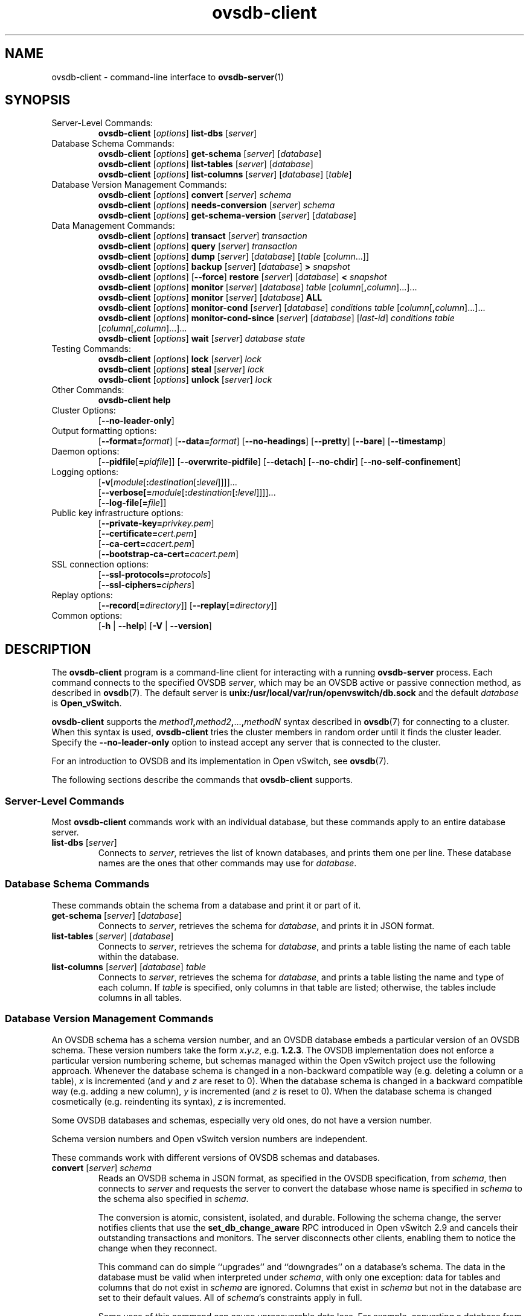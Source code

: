 .\" -*- nroff -*-
.\" -*- nroff -*-
.\" ovs.tmac
.\"
.\" Open vSwitch troff macro library
.
.
.\" Continuation line for .IP.
.de IQ
.  br
.  ns
.  IP "\\$1"
..
.
.\" Introduces a sub-subsection
.de ST
.  PP
.  RS -0.15in
.  I "\\$1"
.  RE
..
.
.\" The content between the lines below is from an-ext.tmac in groff
.\" 1.21, with some modifications.
.\" ----------------------------------------------------------------------
.\" an-ext.tmac
.\"
.\" Written by Eric S. Raymond <esr@thyrsus.com>
.\"            Werner Lemberg <wl@gnu.org>
.\"
.\" Version 2007-Feb-02
.\"
.\" Copyright (C) 2007, 2009, 2011 Free Software Foundation, Inc.
.\" You may freely use, modify and/or distribute this file.
.\"
.\"
.\" The code below provides extension macros for the `man' macro package.
.\" Care has been taken to make the code portable; groff extensions are
.\" properly hidden so that all troff implementations can use it without
.\" changes.
.\"
.\" With groff, this file is sourced by the `man' macro package itself.
.\" Man page authors who are concerned about portability might add the
.\" used macros directly to the prologue of the man page(s).
.
.
.\" Convention: Auxiliary macros and registers start with `m' followed
.\"             by an uppercase letter or digit.
.
.
.\" Declare start of command synopsis.  Sets up hanging indentation.
.de SY
.  ie !\\n(mS \{\
.    nh
.    nr mS 1
.    nr mA \\n(.j
.    ad l
.    nr mI \\n(.i
.  \}
.  el \{\
.    br
.    ns
.  \}
.
.  HP \w'\fB\\$1\fP\ 'u
.  B "\\$1"
..
.
.
.\" End of command synopsis.  Restores adjustment.
.de YS
.  in \\n(mIu
.  ad \\n(mA
.  hy \\n(HY
.  nr mS 0
..
.
.
.\" Declare optional option.
.de OP
.  ie \\n(.$-1 \
.    RI "[\fB\\$1\fP" "\ \\$2" "]"
.  el \
.    RB "[" "\\$1" "]"
..
.
.
.\" Start URL.
.de UR
.  ds m1 \\$1\"
.  nh
.  if \\n(mH \{\
.    \" Start diversion in a new environment.
.    do ev URL-div
.    do di URL-div
.  \}
..
.
.
.\" End URL.
.de UE
.  ie \\n(mH \{\
.    br
.    di
.    ev
.
.    \" Has there been one or more input lines for the link text?
.    ie \\n(dn \{\
.      do HTML-NS "<a href=""\\*(m1"">"
.      \" Yes, strip off final newline of diversion and emit it.
.      do chop URL-div
.      do URL-div
\c
.      do HTML-NS </a>
.    \}
.    el \
.      do HTML-NS "<a href=""\\*(m1"">\\*(m1</a>"
\&\\$*\"
.  \}
.  el \
\\*(la\\*(m1\\*(ra\\$*\"
.
.  hy \\n(HY
..
.
.
.\" Start email address.
.de MT
.  ds m1 \\$1\"
.  nh
.  if \\n(mH \{\
.    \" Start diversion in a new environment.
.    do ev URL-div
.    do di URL-div
.  \}
..
.
.
.\" End email address.
.de ME
.  ie \\n(mH \{\
.    br
.    di
.    ev
.
.    \" Has there been one or more input lines for the link text?
.    ie \\n(dn \{\
.      do HTML-NS "<a href=""mailto:\\*(m1"">"
.      \" Yes, strip off final newline of diversion and emit it.
.      do chop URL-div
.      do URL-div
\c
.      do HTML-NS </a>
.    \}
.    el \
.      do HTML-NS "<a href=""mailto:\\*(m1"">\\*(m1</a>"
\&\\$*\"
.  \}
.  el \
\\*(la\\*(m1\\*(ra\\$*\"
.
.  hy \\n(HY
..
.
.
.\" Continuation line for .TP header.
.de TQ
.  br
.  ns
.  TP \\$1\" no doublequotes around argument!
..
.
.
.\" Start example.
.de EX
.  nr mE \\n(.f
.  nf
.  nh
.  ft CR
..
.
.
.\" End example.
.de EE
.  ft \\n(mE
.  fi
.  hy \\n(HY
..
.
.\" EOF
.\" ----------------------------------------------------------------------
.TH ovsdb\-client 1 "3.3.1" "Open vSwitch" "Open vSwitch Manual"
.\" This program's name:
.ds PN ovsdb\-client
.
.SH NAME
ovsdb\-client \- command-line interface to \fBovsdb-server\fR(1)
.
.SH SYNOPSIS
.IP "Server-Level Commands:"
\fBovsdb\-client\fR [\fIoptions\fR] \fBlist\-dbs\fR [\fIserver\fR]
.IP "Database Schema Commands:"
\fBovsdb\-client\fR [\fIoptions\fR] \fBget\-schema\fR [\fIserver\fR] [\fIdatabase\fR]
.br
\fBovsdb\-client\fR [\fIoptions\fR] \fBlist\-tables\fR [\fIserver\fR] [\fIdatabase\fR]
.br
\fBovsdb\-client\fR [\fIoptions\fR] \fBlist\-columns\fR [\fIserver\fR] [\fIdatabase\fR] [\fItable\fR]
.IP "Database Version Management Commands:"
\fBovsdb\-client \fR[\fIoptions\fR] \fBconvert \fR[\fIserver\fR] \fIschema\fR
.br
\fBovsdb\-client \fR[\fIoptions\fR] \fBneeds\-conversion \fR[\fIserver\fR] \fIschema\fR
.br
\fBovsdb\-client\fR [\fIoptions\fR] \fBget\-schema\-version\fR [\fIserver\fR] [\fIdatabase\fR]
.IP "Data Management Commands:"
\fBovsdb\-client\fR [\fIoptions\fR] \fBtransact\fR [\fIserver\fR] \fItransaction\fR
.br
\fBovsdb\-client\fR [\fIoptions\fR] \fBquery\fR [\fIserver\fR] \fItransaction\fR
.br
\fBovsdb\-client\fR [\fIoptions\fR] \fBdump\fR [\fIserver\fR] [\fIdatabase\fR] [\fItable\fR
[\fIcolumn\fR...]]
.br
\fBovsdb\-client\fR [\fIoptions\fR]
\fBbackup\fR [\fIserver\fR] [\fIdatabase\fR] \fB> \fIsnapshot\fR
.br
\fBovsdb\-client\fR [\fIoptions\fR] [\fB\-\-force\fR]
\fBrestore\fR [\fIserver\fR] [\fIdatabase\fR] \fB< \fIsnapshot\fR
.br
\fBovsdb\-client\fR [\fIoptions\fR] \fBmonitor\fR [\fIserver\fR] [\fIdatabase\fR] \fItable\fR
[\fIcolumn\fR[\fB,\fIcolumn\fR]...]...
.br
\fBovsdb\-client\fR [\fIoptions\fR] \fBmonitor\fR [\fIserver\fR] [\fIdatabase\fR] \fBALL\fR
.br
\fBovsdb\-client\fR [\fIoptions\fR] \fBmonitor\-cond\fR [\fIserver\fR] [\fIdatabase\fR] \fIconditions
\fItable\fR [\fIcolumn\fR[\fB,\fIcolumn\fR]...]...
.br
\fBovsdb\-client\fR [\fIoptions\fR] \fBmonitor\-cond\-since\fR [\fIserver\fR] [\fIdatabase\fR]
[\fIlast-id\fR] \fIconditions \fItable\fR [\fIcolumn\fR[\fB,\fIcolumn\fR]...]...
.br
\fBovsdb\-client \fR[\fIoptions\fR] \fBwait\fR \fR[\fIserver\fR] \fIdatabase\fR \fIstate\fR
.IP "Testing Commands:"
\fBovsdb\-client\fR [\fIoptions\fR] \fBlock\fR [\fIserver\fR] \fIlock\fR
.br
\fBovsdb\-client\fR [\fIoptions\fR] \fBsteal\fR [\fIserver\fR] \fIlock\fR
.br
\fBovsdb\-client\fR [\fIoptions\fR] \fBunlock\fR [\fIserver\fR] \fIlock\fR
.br
.IP "Other Commands:"
\fBovsdb\-client help\fR
.IP "Cluster Options:"
[\fB\-\-no\-leader\-only\fR]
.IP "Output formatting options:"
[\fB\-\-format=\fIformat\fR]
[\fB\-\-data=\fIformat\fR]
[\fB\-\-no-headings\fR]
[\fB\-\-pretty\fR]
[\fB\-\-bare\fR]
[\fB\-\-timestamp\fR]
.IP "Daemon options:"
[\fB\-\-pidfile\fR[\fB=\fIpidfile\fR]]
[\fB\-\-overwrite\-pidfile\fR]
[\fB\-\-detach\fR]
[\fB\-\-no\-chdir\fR]
[\fB\-\-no\-self\-confinement\fR]
.IP "Logging options:"
[\fB\-v\fR[\fImodule\fR[\fB:\fIdestination\fR[\fB:\fIlevel\fR]]]]\&...
.br
[\fB\-\-verbose[=\fImodule\fR[\fB:\fIdestination\fR[\fB:\fIlevel\fR]]]]\&...
.br
[\fB\-\-log\-file\fR[\fB=\fIfile\fR]]
.IP "Public key infrastructure options:"
[\fB\-\-private\-key=\fIprivkey.pem\fR]
.br
[\fB\-\-certificate=\fIcert.pem\fR]
.br
[\fB\-\-ca\-cert=\fIcacert.pem\fR]
.br
[\fB\-\-bootstrap\-ca\-cert=\fIcacert.pem\fR]
.IP "SSL connection options:"
[\fB\-\-ssl\-protocols=\fIprotocols\fR]
.br
[\fB\-\-ssl\-ciphers=\fIciphers\fR]
.br
.IP "Replay options:"
[\fB\-\-record\fR[\fB=\fIdirectory\fR]]
[\fB\-\-replay\fR[\fB=\fIdirectory\fR]]
.IP "Common options:"
[\fB\-h\fR | \fB\-\-help\fR]
[\fB\-V\fR | \fB\-\-version\fR]

.
.SH DESCRIPTION
The \fBovsdb\-client\fR program is a command-line client for
interacting with a running \fBovsdb\-server\fR process.
Each command connects to the specified OVSDB \fIserver\fR, which may
be an OVSDB active or passive connection method, as described in
\fBovsdb\fR(7).  The default server is \fBunix:/usr/local/var/run/openvswitch/db.sock\fR
and
the default \fIdatabase\fR is \fBOpen_vSwitch\fR.
.PP
\fBovsdb\-client\fR supports the
\fImethod1\fB,\fImethod2\fB,\fR...\fB,\fImethodN\fR syntax described
in \fBovsdb\fR(7) for connecting to a cluster.  When this syntax is
used, \fBovsdb\-client\fR tries the cluster members in random order
until it finds the cluster leader.  Specify the
\fB\-\-no\-leader\-only\fR option to instead accept any server that is
connected to the cluster.
.PP
For an introduction to OVSDB and its implementation in Open vSwitch,
see \fBovsdb\fR(7).
.PP
The following sections describe the commands that \fBovsdb\-client\fR
supports.
.SS "Server-Level Commands"
Most \fBovsdb\-client\fR commands work with an individual database,
but these commands apply to an entire database server.
.
.IP "\fBlist\-dbs\fR [\fIserver\fR]"
Connects to \fIserver\fR, retrieves the list of known databases, and
prints them one per line.  These database names are the ones that
other commands may use for \fIdatabase\fR.
.
.SS "Database Schema Commands"
.PP
These commands obtain the schema from a database and print it or part
of it.
.
.IP "\fBget\-schema\fR [\fIserver\fR] [\fIdatabase\fR]"
Connects to \fIserver\fR, retrieves the schema for \fIdatabase\fR, and
prints it in JSON format.
.
.IP "\fBlist\-tables\fR [\fIserver\fR] [\fIdatabase\fR]"
Connects to \fIserver\fR, retrieves the schema for \fIdatabase\fR, and
prints a table listing the name of each table
within the database.
.
.IP "\fBlist\-columns\fR [\fIserver\fR] [\fIdatabase\fR] \fItable\fR"
Connects to \fIserver\fR, retrieves the schema for \fIdatabase\fR, and
prints a table listing the name and type of each
column.  If \fItable\fR is specified, only columns in that table are
listed; otherwise, the tables include columns in all tables.
.
.SS "Database Version Management Commands"
.PP
An OVSDB schema has a schema version number, and an OVSDB database
embeds a particular version of an OVSDB schema.  These version numbers
take the form \fIx\fB.\fIy\fB.\fIz\fR, e.g. \fB1.2.3\fR.  The OVSDB
implementation does not enforce a particular version numbering scheme,
but schemas managed within the Open vSwitch project use the following
approach.  Whenever the database schema is changed in a non-backward
compatible way (e.g. deleting a column or a table), \fIx\fR is
incremented (and \fIy\fR and \fIz\fR are reset to 0).  When the
database schema is changed in a backward compatible way (e.g. adding a
new column), \fIy\fR is incremented (and \fIz\fR is reset to 0).  When
the database schema is changed cosmetically (e.g. reindenting its
syntax), \fIz\fR is incremented.
.PP
Some OVSDB databases and schemas, especially very old ones, do not
have a version number.
.PP
Schema version numbers and Open vSwitch version numbers are
independent.
.PP
These commands work with different versions of OVSDB schemas and
databases.
.
.IP "\fBconvert \fR[\fIserver\fR] \fIschema\fR"
Reads an OVSDB schema in JSON format, as specified in the OVSDB
specification, from \fIschema\fR, then connects to \fIserver\fR and
requests the server to convert the database whose name is specified in
\fIschema\fR to the schema also specified in \fIschema\fR.
.IP
The conversion is atomic, consistent, isolated, and durable.
Following the schema change, the server notifies clients that use the
\fBset_db_change_aware\fR RPC introduced in Open vSwitch 2.9 and
cancels their outstanding transactions and monitors.  The server
disconnects other clients, enabling them to notice the change when
they reconnect.
.IP
This command can do simple ``upgrades'' and ``downgrades'' on a
database's schema.  The data in the database must be valid when
interpreted under \fIschema\fR, with only one exception: data for
tables and columns that do not exist in \fIschema\fR are ignored.
Columns that exist in \fIschema\fR but not in the database are set to
their default values.  All of \fIschema\fR's constraints apply in
full.
.IP
Some uses of this command can cause unrecoverable data loss.  For
example, converting a database from a schema that has a given column
or table to one that does not will delete all data in that column or
table.  Back up critical databases before converting them.
.IP
This command works with clustered and standalone databases.
Standalone databases may also be converted (offline) with
\fBovsdb\-tool\fR's \fBconvert\fR command.
.
.IP "\fBneeds\-conversion \fR[\fIserver\fR] \fIschema\fR"
Reads the schema from \fIschema\fR, then connects to \fIserver\fR and
requests the schema from the database whose name is specified in
\fIschema\fR.  If the two schemas are the same, prints \fBno\fR on
stdout; if they differ, prints \fByes\fR.
.
.IP "\fBget\-schema\-version \fR[\fIserver\fR] [\fIdatabase\fR]"
Connects to \fIserver\fR, retrieves the schema for \fIdatabase\fR, and
prints its version number on stdout.
If \fIdatabase\fR was created before schema versioning was introduced,
then it will not have a version number and this command will print a
blank line.
.
.IP "\fBget\-schema\-cksum\fR [\fIserver\fR] [\fIdatabase\fR]"
Connects to \fIserver\fR, retrieves the schema for \fIdatabase\fR, and
prints its checksum on stdout.  If \fIdatabase\fR does not include a
checksum, prints a blank line.
.
.SS "Data Management Commands"
.PP
These commands read or modify the data in a database.
.
.IP "\fBtransact\fR [\fIserver\fR] \fItransaction\fR"
Connects to \fIserver\fR, sends it the specified \fItransaction\fR,
which must be a JSON array appropriate for use as the \fBparams\fR to
a JSON-RPC \fBtransact\fR request, and prints the received reply on
stdout.
.
.IP "\fBquery\fR [\fIserver\fR] \fItransaction\fR"
This commands acts like a read-only version of \fBtransact\fR.
It connects to \fIserver\fR, sends it the specified \fItransaction\fR,
which must be a JSON array appropriate for use as the \fBparams\fR to
a JSON-RPC \fBtransact\fR request, and prints the received reply on
stdout.  To ensure that the transaction does not modify the database,
this command appends an \fBabort\fR operation to the set of operations
included in \fItransaction\fR before sending it to the database, and
then removes the \fBabort\fR result from the reply (if it is present).
.
.IP "\fBdump\fR [\fIserver\fR] [\fIdatabase\fR] [\fItable\fR [\fIcolumn\fR...]]"
Connects to \fIserver\fR, retrieves all of the data in \fIdatabase\fR,
and prints it on stdout as a series of tables. If \fItable\fR is
specified, only that table is retrieved.  If at least one \fIcolumn\fR
is specified, only those columns are retrieved.
.
.IP "\fBbackup\fR [\fIserver\fR] [\fIdatabase\fR] \fB> \fIsnapshot\fR"
Connects to \fIserver\fR, retrieves a snapshot of the schema and data
in \fIdatabase\fR, and prints it on stdout in the format used for
OVSDB standalone and active-backup databases.  This is an appropriate
way to back up any remote database.  The database snapshot that it
outputs is suitable to be served up directly by \fBovsdb\-server\fR or
used as the input to \fBovsdb\-client restore\fR.
.IP
Another way to back up a standalone or active-backup database is to
copy its database file, e.g. with \fBcp\fR.  This is safe even if the
database is in use.
.IP
The output does not include ephemeral columns, which by design do not
survive across restarts of \fBovsdb\-server\fR.
.
.IP "[\fB\-\-force\fR] \fBrestore\fR [\fIserver\fR] [\fIdatabase\fR] \fB< \fIsnapshot\fR"
Reads \fIsnapshot\fR, which must be a OVSDB standalone or
active-backup database (possibly but not necessarily created by
\fBovsdb\-client backup).  Then, connects to \fIserver\fR, verifies
that \fIdatabase\fR and \fIsnapshot\fR have the same schema, then
deletes all of the data in \fIdatabase\fR and replaces it by
\fIsnapshot\fR.  The replacement happens atomically, in a single
transaction.
.IP
UUIDs for rows in the restored database will differ from those in
\fIsnapshot\fR, because the OVSDB protocol does not allow clients to
specify row UUIDs.  Another way to restore a standalone or active-backup
database, which does also restore row UUIDs, is to stop
the server or servers, replace the database file by the snapshot, then
restart the database.  Either way, ephemeral columns are not restored,
since by design they do not survive across restarts of
\fBovsdb\-server\fR.
.IP
Normally \fBrestore\fR exits with a failure if \fBsnapshot\fR and the
server's database have different schemas.  In such a case, it is a
good idea to convert the database to the new schema before restoring,
e.g. with \fBovsdb\-client convert\fR.  Use \fB\-\-force\fR to proceed
regardless of schema differences even though the restore might fail
with an error or succeed with surprising results.
.
.IP "\fBmonitor\fR [\fIserver\fR] [\fIdatabase\fR] \fItable\fR [\fIcolumn\fR[\fB,\fIcolumn\fR]...]..."
.IQ "\fBmonitor\-cond\fR [\fIserver\fR] [\fIdatabase\fR] \fIconditions\fR \fItable\fR [\fIcolumn\fR[\fB,\fIcolumn\fR]...]..."
.IQ "\fBmonitor\-cond\-since\fR [\fIserver\fR] [\fIdatabase\fR] [\fIlast-id\fR] \fIconditions\fR \fItable\fR [\fIcolumn\fR[\fB,\fIcolumn\fR]...]..."
Connects to \fIserver\fR and monitors the contents of rows that match conditions in
\fItable\fR in \fIdatabase\fR. By default, the initial contents of \fItable\fR are
printed, followed by each change as it occurs.  If conditions empty,
all rows will be monitored. If at least one \fIcolumn\fR is specified, only those
columns are monitored.  The following \fIcolumn\fR names have special meanings:
.RS
.IP "\fB!initial\fR"
Do not print the initial contents of the specified columns.
.IP "\fB!insert\fR"
Do not print newly inserted rows.
.IP "\fB!delete\fR"
Do not print deleted rows.
.IP "\fB!modify\fR"
Do not print modifications to existing rows.
.RE
.IP
Multiple [\fIcolumn\fR[\fB,\fIcolumn\fR]...] groups may be specified
as separate arguments, e.g. to apply different reporting parameters to
each group.  Whether multiple groups or only a single group is
specified, any given column may only be mentioned once on the command
line.
.IP
\fBconditions\fR is a JSON array of <condition> as defined in RFC 7047 5.1
with the following change: A condition can be either a 3-element JSON array
as described in the RFC or a boolean value.
.IP
If \fB\-\-detach\fR is used with \fBmonitor\fR, \fBmonitor\-cond\fR or
\fBmonitor\-cond\-since\fR, then \fBovsdb\-client\fR detaches after it has
successfully received and printed the initial contents of \fItable\fR.
.IP
The \fBmonitor\fR command uses RFC 7047 "monitor" method to open a monitor
session with the server. The \fBmonitor\-cond\fR and \fBmonitor\-cond\-since\fR
commandls uses RFC 7047 extension "monitor_cond" and "monitor_cond_since"
methods. See \fBovsdb\-server\fR(1) for details.
.IP "\fBmonitor\fI \fR[\fIserver\fR] \fR[\fIdatabase\fR] \fBALL\fR"
Connects to \fIserver\fR and monitors the contents of all tables in
\fIdatabase\fR.  Prints initial values and all kinds of changes to all
columns in the database.  The \fB\-\-detach\fR option causes
\fBovsdb\-client\fR to detach after it successfully receives and
prints the initial database contents.
.IP
The \fBmonitor\fR command uses RFC 7047 "monitor" method to open a monitor
session with the server.
.
.IP "\fBwait\fR \fR[\fIserver\fR] \fIdatabase state\fR"
Waits for \fIdatabase\fR on \fIserver\fR to enter a desired \fIstate\fR,
which may be one of:
.RS
.IP "\fBadded\fR"
Waits until a database with the given name has been added to
\fIserver\fR.
.IP "\fBconnected\fR"
Waits until a database with the given name has been added to
\fIserver\fR.  Then, if \fIdatabase\fR is clustered, additionally
waits until it has joined and connected to its cluster.
.IP "\fBremoved\fR"
Waits until \fIdatabase\fR has been removed from the database server.
This can also be used to wait for a database to complete leaving its
cluster, because \fBovsdb\-server\fR removes a database at that point.
.RE
.IP
\fIdatabase\fR is mandatory for this command because it is often used
to check for databases that have not yet been added to the server, so
that the \fBovsdb\-client\fR semantics of acting on a default database
do not work.
.IP
This command acts on a particular database server, not on a cluster,
so \fIserver\fR must name a single server, not a comma-delimited list
of servers.
.SS "Testing commands"
These commands are mostly of interest for testing the correctness
of the OVSDB server.
.
.IP "\fBlock\fR [\fIserver\fR] \fIlock\fR"
.IQ "\fBsteal\fR [\fIserver\fR] \fIlock\fR"
.IQ "\fBunlock\fR [\fIserver\fR] \fIlock\fR"
Connects to \fIserver\fR and issues corresponding RFC 7047 lock operations
on \fIlock\fR. Prints json reply or subsequent update messages.
The \fB\-\-detach\fR option causes \fBovsdb\-client\fR to detach after it
successfully receives and prints the initial reply.
.IP
When running with the \fB\-\-detach\fR option, \fBlock\fR, \fBsteal\fR,
\fBunlock\fR and \fBexit\fR commands can be issued by using
\fBovs-appctl\fR. \fBexit\fR command causes the \fBovsdb\-client\fR to
close its \fBovsdb\-server\fR connection before exit.
The \fBlock\fR, \fBsteal\fR and \fBunlock\fR commands can be used to
issue additional lock operations over the same \fBovsdb\-server\fR connection. All above commands take a single \fIlock\fR argument, which does not have
to be the same as the \fIlock\fR that \fBovsdb\-client\fR started with.
.
.SH OPTIONS
.SS "Output Formatting Options"
Much of the output from \fBovsdb\-client\fR is in the form of tables.
The following options controlling output formatting:
.
.ds TD (default)
.IP "\fB\-f \fIformat\fR"
.IQ "\fB\-\-format=\fIformat\fR"
Sets the type of table formatting.  The following types of
\fIformat\fR are available:
.RS
.ie '\*(PN'ovsdb\-client' .IP "\fBtable\fR (default)"
.el                       .IP "\fBtable\fR"
2-D text tables with aligned columns.
.ie '\*(PN'ovsdb\-client' .IP "\fBlist\fR"
.el                       .IP "\fBlist\fR (default)"
A list with one column per line and rows separated by a blank line.
.IP "\fBhtml\fR"
HTML tables.
.IP "\fBcsv\fR"
Comma-separated values as defined in RFC 4180.
.IP "\fBjson\fR"
JSON format as defined in RFC 4627.  The output is a sequence of JSON
objects, each of which corresponds to one table.  Each JSON object has
the following members with the noted values:
.RS
.IP "\fBcaption\fR"
The table's caption.  This member is omitted if the table has no
caption.
.IP "\fBheadings\fR"
An array with one element per table column.  Each array element is a
string giving the corresponding column's heading.
.IP "\fBdata\fR"
An array with one element per table row.  Each element is also an
array with one element per table column.  The elements of this
second-level array are the cells that constitute the table.  Cells
that represent OVSDB data or data types are expressed in the format
described in the OVSDB specification; other cells are simply expressed
as text strings.
.RE
.RE
.
.IP "\fB\-d \fIformat\fR"
.IQ "\fB\-\-data=\fIformat\fR"
Sets the formatting for cells within output tables unless the table
format is set to \fBjson\fR, in which case \fBjson\fR formatting is
always used when formatting cells.  The following types of \fIformat\fR
are available:
.RS
.IP "\fBstring\fR (default)"
The simple format described in the \fBDatabase Values\fR
.ie '\*(PN'ovs\-vsctl' section below.
.el                    section of \fBovs\-vsctl\fR(8).
.IP "\fBbare\fR"
The simple format with punctuation stripped off: \fB[]\fR and \fB{}\fR
are omitted around sets, maps, and empty columns, items within sets
and maps are space-separated, and strings are never quoted.  This
format may be easier for scripts to parse.
.IP "\fBjson\fR"
The RFC 4627 JSON format as described above.
.RE
.IP
.
.IP "\fB\-\-no\-headings\fR"
This option suppresses the heading row that otherwise appears in the
first row of table output.
.
.IP "\fB\-\-pretty\fR"
By default, JSON in output is printed as compactly as possible.  This
option causes JSON in output to be printed in a more readable
fashion.  Members of objects and elements of arrays are printed one
per line, with indentation.
.IP
This option does not affect JSON in tables, which is always printed
compactly.
.IP "\fB\-\-bare\fR"
Equivalent to \fB\-\-format=list \-\-data=bare \-\-no\-headings\fR.
.IP "\fB\-\-max\-column-width=\fIn\fR"
For table output only, limits the width of any column in the output to
\fIn\fR columns.  Longer cell data is truncated to fit, as necessary.
Columns are always wide enough to display the column names, if the
heading row is printed.
.
.IP "\fB\-\-timestamp\fR"
For the \fBmonitor\fR, \fBmonitor\-cond\fR and \fBmonitor\-cond\-since\fR
commands, add a timestamp to each table update.  Most output formats add the
timestamp on a line of its own just above the table.  The JSON output format
puts the timestamp in a member of the top-level JSON object named \fBtime\fR.
.
.IP "\fB\-t\fR"
.IQ "\fB\-\-timeout=\fIsecs\fR"
Limits \fBovsdb\-client\fR runtime to approximately \fIsecs\fR
seconds.  If the timeout expires, \fBovsdb\-client\fR will exit with a
\fBSIGALRM\fR signal.
.
.SS "Daemon Options"
The daemon options apply only to the \fBmonitor\fR, \fBmonitor\-cond\fR and
\fBmonitor\-cond\-since\fR commands.  With any other command, they have no
effect.
.ds DD
.PP
The following options are valid on POSIX based platforms.
.TP
\fB\-\-pidfile\fR[\fB=\fIpidfile\fR]
Causes a file (by default, \fB\*(PN.pid\fR) to be created indicating
the PID of the running process.  If the \fIpidfile\fR argument is not
specified, or
if it does not begin with \fB/\fR, then it is created in
\fB/usr/local/var/run/openvswitch\fR.
.IP
If \fB\-\-pidfile\fR is not specified, no pidfile is created.
.
.TP
\fB\-\-overwrite\-pidfile\fR
By default, when \fB\-\-pidfile\fR is specified and the specified pidfile 
already exists and is locked by a running process, \fB\*(PN\fR refuses 
to start.  Specify \fB\-\-overwrite\-pidfile\fR to cause it to instead 
overwrite the pidfile.
.IP
When \fB\-\-pidfile\fR is not specified, this option has no effect.
.
.IP \fB\-\-detach\fR
Runs \fB\*(PN\fR as a background process.  The process forks, and in
the child it starts a new session, closes the standard file
descriptors (which has the side effect of disabling logging to the
console), and changes its current directory to the root (unless
\fB\-\-no\-chdir\fR is specified).  After the child completes its
initialization, the parent exits.  \*(DD
.
.TP
\fB\-\-monitor\fR
Creates an additional process to monitor the \fB\*(PN\fR daemon.  If
the daemon dies due to a signal that indicates a programming error
(\fBSIGABRT\fR, \fBSIGALRM\fR, \fBSIGBUS\fR, \fBSIGFPE\fR,
\fBSIGILL\fR, \fBSIGPIPE\fR, \fBSIGSEGV\fR, \fBSIGXCPU\fR, or
\fBSIGXFSZ\fR) then the monitor process starts a new copy of it.  If
the daemon dies or exits for another reason, the monitor process exits.
.IP
This option is normally used with \fB\-\-detach\fR, but it also
functions without it.
.
.TP
\fB\-\-no\-chdir\fR
By default, when \fB\-\-detach\fR is specified, \fB\*(PN\fR 
changes its current working directory to the root directory after it 
detaches.  Otherwise, invoking \fB\*(PN\fR from a carelessly chosen 
directory would prevent the administrator from unmounting the file 
system that holds that directory.
.IP
Specifying \fB\-\-no\-chdir\fR suppresses this behavior, preventing
\fB\*(PN\fR from changing its current working directory.  This may be 
useful for collecting core files, since it is common behavior to write 
core dumps into the current working directory and the root directory 
is not a good directory to use.
.IP
This option has no effect when \fB\-\-detach\fR is not specified.
.
.TP
\fB\-\-no\-self\-confinement\fR
By default daemon will try to self-confine itself to work with
files under well-known directories determined during build.  It
is better to stick with this default behavior and not to use this
flag unless some other Access Control is used to confine daemon.
Note that in contrast to other access control implementations that
are typically enforced from kernel-space (e.g. DAC or MAC),
self-confinement is imposed from the user-space daemon itself and
hence should not be considered as a full confinement strategy, but
instead should be viewed as an additional layer of security.
.
.TP
\fB\-\-user\fR
Causes \fB\*(PN\fR to run as a different user specified in "user:group", thus
dropping most of the root privileges. Short forms "user" and ":group" are also
allowed, with current user or group are assumed respectively. Only daemons
started by the root user accepts this argument.
.IP
On Linux, daemons will be granted CAP_IPC_LOCK and CAP_NET_BIND_SERVICES
before dropping root privileges. Daemons that interact with a datapath,
such as \fBovs\-vswitchd\fR, will be granted three additional capabilities,
namely CAP_NET_ADMIN, CAP_NET_BROADCAST and CAP_NET_RAW.  The capability
change will apply even if the new user is root.
.IP
On Windows, this option is not currently supported. For security reasons,
specifying this option will cause the daemon process not to start.
.SS "Logging Options"
.IP "\fB\-v\fR[\fIspec\fR]
.IQ "\fB\-\-verbose=\fR[\fIspec\fR]
.
Sets logging levels.  Without any \fIspec\fR, sets the log level for
every module and destination to \fBdbg\fR.  Otherwise, \fIspec\fR is a
list of words separated by spaces or commas or colons, up to one from
each category below:
.
.RS
.IP \(bu
A valid module name, as displayed by the \fBvlog/list\fR command on
\fBovs\-appctl\fR(8), limits the log level change to the specified
module.
.
.IP \(bu
\fBsyslog\fR, \fBconsole\fR, or \fBfile\fR, to limit the log level
change to only to the system log, to the console, or to a file,
respectively.  (If \fB\-\-detach\fR is specified, \fB\*(PN\fR closes
its standard file descriptors, so logging to the console will have no
effect.)
.IP
On Windows platform, \fBsyslog\fR is accepted as a word and is only
useful along with the \fB\-\-syslog\-target\fR option (the word has no
effect otherwise).
.
.IP \(bu
\fBoff\fR, \fBemer\fR, \fBerr\fR, \fBwarn\fR, \fBinfo\fR, or
\fBdbg\fR, to control the log level.  Messages of the given severity
or higher will be logged, and messages of lower severity will be
filtered out.  \fBoff\fR filters out all messages.  See
\fBovs\-appctl\fR(8) for a definition of each log level.
.RE
.
.IP
Case is not significant within \fIspec\fR.
.IP
Regardless of the log levels set for \fBfile\fR, logging to a file
will not take place unless \fB\-\-log\-file\fR is also specified (see
below).
.IP
For compatibility with older versions of OVS, \fBany\fR is accepted as
a word but has no effect.
.
.IP "\fB\-v\fR"
.IQ "\fB\-\-verbose\fR"
Sets the maximum logging verbosity level, equivalent to
\fB\-\-verbose=dbg\fR.
.
.IP "\fB\-vPATTERN:\fIdestination\fB:\fIpattern\fR"
.IQ "\fB\-\-verbose=PATTERN:\fIdestination\fB:\fIpattern\fR"
Sets the log pattern for \fIdestination\fR to \fIpattern\fR.  Refer to
\fBovs\-appctl\fR(8) for a description of the valid syntax for \fIpattern\fR.
.
.IP "\fB\-vFACILITY:\fIfacility\fR"
.IQ "\fB\-\-verbose=FACILITY:\fIfacility\fR"
Sets the RFC5424 facility of the log message. \fIfacility\fR can be one of
\fBkern\fR, \fBuser\fR, \fBmail\fR, \fBdaemon\fR, \fBauth\fR, \fBsyslog\fR,
\fBlpr\fR, \fBnews\fR, \fBuucp\fR, \fBclock\fR, \fBftp\fR, \fBntp\fR,
\fBaudit\fR, \fBalert\fR, \fBclock2\fR, \fBlocal0\fR, \fBlocal1\fR,
\fBlocal2\fR, \fBlocal3\fR, \fBlocal4\fR, \fBlocal5\fR, \fBlocal6\fR or
\fBlocal7\fR. If this option is not specified, \fBdaemon\fR is used as
the default for the local system syslog and \fBlocal0\fR is used while sending
a message to the target provided via the \fB\-\-syslog\-target\fR option.
.
.TP
\fB\-\-log\-file\fR[\fB=\fIfile\fR]
Enables logging to a file.  If \fIfile\fR is specified, then it is
used as the exact name for the log file.  The default log file name
used if \fIfile\fR is omitted is \fB/usr/local/var/log/openvswitch/\*(PN.log\fR.
.
.IP "\fB\-\-syslog\-target=\fIhost\fB:\fIport\fR"
Send syslog messages to UDP \fIport\fR on \fIhost\fR, in addition to
the system syslog.  The \fIhost\fR must be a numerical IP address, not
a hostname.
.
.IP "\fB\-\-syslog\-method=\fImethod\fR"
Specify \fImethod\fR how syslog messages should be sent to syslog daemon.
Following forms are supported:
.RS
.IP \(bu
\fBlibc\fR, use libc \fBsyslog()\fR function.
Downside of using this options is that libc adds fixed prefix to every
message before it is actually sent to the syslog daemon over \fB/dev/log\fR
UNIX domain socket.
.IP \(bu
\fBunix:\fIfile\fR\fR, use UNIX domain socket directly.  It is possible to
specify arbitrary message format with this option.  However,
\fBrsyslogd 8.9\fR and older versions use hard coded parser function anyway
that limits UNIX domain socket use.  If you want to use arbitrary message
format with older \fBrsyslogd\fR versions, then use UDP socket to localhost
IP address instead.
.IP \(bu
\fBudp:\fIip\fR:\fIport\fR\fR, use UDP socket.  With this method it is
possible to use arbitrary message format also with older \fBrsyslogd\fR.
When sending syslog messages over UDP socket extra precaution needs to
be taken into account, for example, syslog daemon needs to be configured
to listen on the specified UDP port, accidental iptables rules could be
interfering with local syslog traffic and there are some security
considerations that apply to UDP sockets, but do not apply to UNIX domain
sockets.
.IP \(bu
\fBnull\fR, discards all messages logged to syslog.
.RE
.IP
The default is taken from the \fBOVS_SYSLOG_METHOD\fR environment
variable; if it is unset, the default is \fBlibc\fR.
.SS "Public Key Infrastructure Options"
.IP "\fB\-p\fR \fIprivkey.pem\fR"
.IQ "\fB\-\-private\-key=\fIprivkey.pem\fR"
Specifies a PEM file containing the private key used as \fB\*(PN\fR's
identity for outgoing SSL connections.
.
.IP "\fB\-c\fR \fIcert.pem\fR"
.IQ "\fB\-\-certificate=\fIcert.pem\fR"
Specifies a PEM file containing a certificate that certifies the
private key specified on \fB\-p\fR or \fB\-\-private\-key\fR to be
trustworthy.  The certificate must be signed by the certificate
authority (CA) that the peer in SSL connections will use to verify it.
.
.IP "\fB\-C\fR \fIcacert.pem\fR"
.IQ "\fB\-\-ca\-cert=\fIcacert.pem\fR"
Specifies a PEM file containing the CA certificate that \fB\*(PN\fR
should use to verify certificates presented to it by SSL peers.  (This
may be the same certificate that SSL peers use to verify the
certificate specified on \fB\-c\fR or \fB\-\-certificate\fR, or it may
be a different one, depending on the PKI design in use.)
.
.IP "\fB\-C none\fR"
.IQ "\fB\-\-ca\-cert=none\fR"
Disables verification of certificates presented by SSL peers.  This
introduces a security risk, because it means that certificates cannot
be verified to be those of known trusted hosts.
.IP "\fB\-\-bootstrap\-ca\-cert=\fIcacert.pem\fR"
When \fIcacert.pem\fR exists, this option has the same effect as
\fB\-C\fR or \fB\-\-ca\-cert\fR.  If it does not exist, then
\fB\*(PN\fR will attempt to obtain the CA certificate from the
SSL peer on its first SSL connection and save it to the named PEM
file.  If it is successful, it will immediately drop the connection
and reconnect, and from then on all SSL connections must be
authenticated by a certificate signed by the CA certificate thus
obtained.
.IP
\fBThis option exposes the SSL connection to a man-in-the-middle
attack obtaining the initial CA certificate\fR, but it may be useful
for bootstrapping.
.IP
This option is only useful if the SSL peer sends its CA certificate as
part of the SSL certificate chain.  The SSL protocol does not require
the server to send the CA certificate.
.IP
This option is mutually exclusive with \fB\-C\fR and
\fB\-\-ca\-cert\fR.
.SS "SSL Connection Options"
.IP "\fB\-\-ssl\-protocols=\fIprotocols\fR"
Specifies, in a comma- or space-delimited list, the SSL protocols
\fB\*(PN\fR will enable for SSL connections.  Supported
\fIprotocols\fR include \fBTLSv1\fR, \fBTLSv1.1\fR, and \fBTLSv1.2\fR.
Regardless of order, the highest protocol supported by both sides will
be chosen when making the connection.  The default when this option is
omitted is \fBTLSv1,TLSv1.1,TLSv1.2\fR.
.
.IP "\fB\-\-ssl\-ciphers=\fIciphers\fR"
Specifies, in OpenSSL cipher string format, the ciphers \fB\*(PN\fR will 
support for SSL connections.  The default when this option is omitted is
\fBHIGH:!aNULL:!MD5\fR.
.SS "Other Options"
.IP "\fB\-\-record[=\fIdirectory\fR]"
Sets the process in "recording" mode, in which it will record all the
connections, data from streams (Unix domain and network sockets) and some other
important necessary bits, so they could be replayed later.
Recorded data is stored in replay files in specified \fIdirectory\fR.
If \fIdirectory\fR does not begin with \fB/\fR, it is interpreted as relative
to \fB/usr/local/var/run/openvswitch\fR.  If \fIdirectory\fR is not specified, \fB/usr/local/var/run/openvswitch\fR will
be used.
.
.IP "\fB\-\-replay[=\fIdirectory\fR]"
Sets the process in "replay" mode, in which it will read information about
connections, data from streams (Unix domain and network sockets) and some
other necessary bits directly from replay files instead of using real sockets.
Replay files from the \fIdirectory\fR will be used.  If \fIdirectory\fR does
not begin with \fB/\fR, it is interpreted as relative to \fB/usr/local/var/run/openvswitch\fR.
If \fIdirectory\fR is not specified, \fB/usr/local/var/run/openvswitch\fR will be used.
.IP "\fB\-h\fR"
.IQ "\fB\-\-help\fR"
Prints a brief help message to the console.
.
.IP "\fB\-V\fR"
.IQ "\fB\-\-version\fR"
Prints version information to the console.
.SH "SEE ALSO"
.
\fBovsdb\fR(7),
\fBovsdb\-server\fR(1),
\fBovsdb\-client\fR(1).
